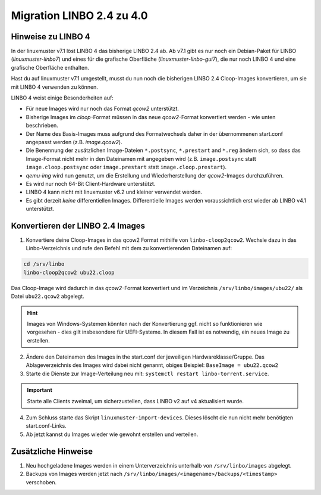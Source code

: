 .. _migration-linbo-label:

==========================
Migration LINBO 2.4 zu 4.0
==========================

.. sectionauthor:: `@cweikl <https://ask.linuxmuster.net/u/cweikl>`_


Hinweise zu LINBO 4
===================

In der linuxmuster v7.1 löst LINBO 4 das bisherige LINBO 2.4 ab. Ab v7.1 gibt es nur noch ein Debian-Paket für LINBO (`linuxmuster-linbo7`) und eines für die grafische Oberfläche (`linuxmuster-linbo-gui7`), die nur noch LINBO 4 und eine grafische Oberfläche enthalten.

Hast du auf linuxmuster v7.1 umgestellt, musst du nun noch die bisherigen LINBO 2.4 Cloop-Images konvertieren, um sie mit LINBO 4 verwenden zu können.

LINBO 4 weist einige Besonderheiten auf:

* Für neue Images wird nur noch das Format `qcow2` unterstützt. 
* Bisherige Images im `cloop`-Format müssen in das neue `qcow2`-Format konvertiert werden - wie unten beschrieben.
* Der Name des Basis-Images muss aufgrund des Formatwechsels daher in der übernommenen start.conf angepasst werden (z.B. `image.qcow2`).
* Die Benennung der zusätzlichen Image-Dateien ``*.postsync``, ``*.prestart`` and ``*.reg`` ändern sich, so dass das Image-Format nicht mehr in den Dateinamen mit angegeben wird (z.B. ``image.postsync`` statt ``image.cloop.postsync`` oder ``image.prestart`` statt ``image.cloop.prestart``).
* `qemu-img` wird nun genutzt, um die Erstellung und Wiederherstellung der `qcow2`-Images durchzuführen.
* Es wird nur noch 64-Bit Client-Hardware unterstützt.
* LINBO 4 kann nicht mit linuxmuster v6.2 und kleiner verwendet werden.
* Es gibt derzeit *keine* differentiellen Images. Differentielle Images werden voraussichtlich erst wieder ab LINBO v4.1 unterstützt.


Konvertieren der LINBO 2.4 Images
=================================

1. Konvertiere deine Cloop-Images in das qcow2 Format mithilfe von ``linbo-cloop2qcow2``. Wechsle dazu in das Linbo-Verzeichnis und rufe den Befehl mit dem zu konvertierenden Dateinamen auf:

.. code::

   cd /srv/linbo 
   linbo-cloop2qcow2 ubu22.cloop

Das Cloop-Image wird dadurch in das `qcow2`-Format konvertiert und im Verzeichnis ``/srv/linbo/images/ubu22/`` als Datei ``ubu22.qcow2`` abgelegt.

.. hint::

   Images von Windows-Systemen könnten nach der Konvertierung ggf. nicht so funktionieren wie vorgesehen - dies gilt insbesondere für UEFI-Systeme. In diesem Fall ist es notwendig, ein neues Image zu erstellen.

2. Ändere den Dateinamen des Images in the start.conf der jeweiligen Hardwareklasse/Gruppe. Das Ablageverzeichnis des Images wird dabei nicht genannt, obiges Beispiel: ``BaseImage = ubu22.qcow2``
3. Starte die Dienste zur Image-Verteilung neu mit: ``systemctl restart linbo-torrent.service``.

.. important::

   Starte alle Clients zweimal, um sicherzustellen, dass LINBO v2 auf v4 aktualisiert wurde.


4. Zum Schluss starte das Skript ``linuxmuster-import-devices``. Dieses löscht die nun nicht mehr benötigten start.conf-Links.
5. Ab jetzt kannst du Images wieder wie gewohnt erstellen und verteilen.

Zusätzliche Hinweise
====================

1. Neu hochgeladene Images werden in einem Unterverzeichnis unterhalb von ``/srv/linbo/images`` abgelegt.
2. Backups von Images werden jetzt nach ``/srv/linbo/images/<imagename>/backups/<timestamp>`` verschoben.




